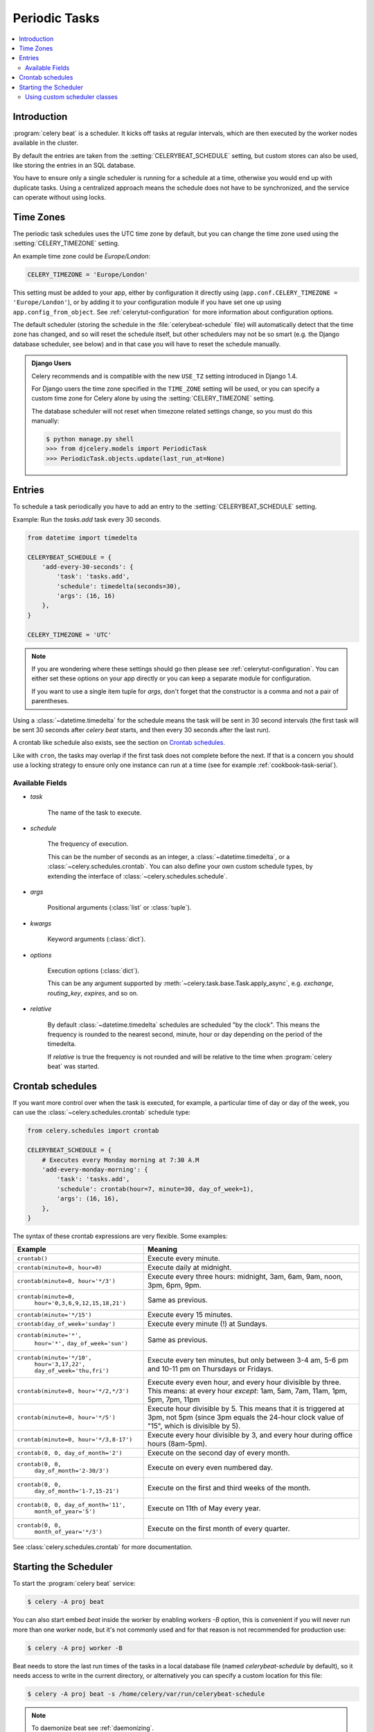 .. _guide-beat:

================
 Periodic Tasks
================

.. contents::
    :local:

Introduction
============

:program:`celery beat` is a scheduler.  It kicks off tasks at regular intervals,
which are then executed by the worker nodes available in the cluster.

By default the entries are taken from the :setting:`CELERYBEAT_SCHEDULE` setting,
but custom stores can also be used, like storing the entries
in an SQL database.

You have to ensure only a single scheduler is running for a schedule
at a time, otherwise you would end up with duplicate tasks.  Using
a centralized approach means the schedule does not have to be synchronized,
and the service can operate without using locks.

.. _beat-timezones:

Time Zones
==========

The periodic task schedules uses the UTC time zone by default,
but you can change the time zone used using the :setting:`CELERY_TIMEZONE`
setting.

An example time zone could be `Europe/London`:

.. code-block:: python

    CELERY_TIMEZONE = 'Europe/London'


This setting must be added to your app, either by configuration it directly
using (``app.conf.CELERY_TIMEZONE = 'Europe/London'``), or by adding
it to your configuration module if you have set one up using
``app.config_from_object``.  See :ref:`celerytut-configuration` for
more information about configuration options.


The default scheduler (storing the schedule in the :file:`celerybeat-schedule`
file) will automatically detect that the time zone has changed, and so will
reset the schedule itself, but other schedulers may not be so smart (e.g. the
Django database scheduler, see below) and in that case you will have to reset the
schedule manually.

.. admonition:: Django Users

    Celery recommends and is compatible with the new ``USE_TZ`` setting introduced
    in Django 1.4.

    For Django users the time zone specified in the ``TIME_ZONE`` setting
    will be used, or you can specify a custom time zone for Celery alone
    by using the :setting:`CELERY_TIMEZONE` setting.

    The database scheduler will not reset when timezone related settings
    change, so you must do this manually:

    .. code-block:: bash

        $ python manage.py shell
        >>> from djcelery.models import PeriodicTask
        >>> PeriodicTask.objects.update(last_run_at=None)

.. _beat-entries:

Entries
=======

To schedule a task periodically you have to add an entry to the
:setting:`CELERYBEAT_SCHEDULE` setting.

Example: Run the `tasks.add` task every 30 seconds.

.. code-block:: python

    from datetime import timedelta

    CELERYBEAT_SCHEDULE = {
        'add-every-30-seconds': {
            'task': 'tasks.add',
            'schedule': timedelta(seconds=30),
            'args': (16, 16)
        },
    }

    CELERY_TIMEZONE = 'UTC'


.. note::

    If you are wondering where these settings should go then
    please see :ref:`celerytut-configuration`.  You can either
    set these options on your app directly or you can keep
    a separate module for configuration.
    
    If you want to use a single item tuple for `args`, don't forget
    that the constructor is a comma and not a pair of parentheses.

Using a :class:`~datetime.timedelta` for the schedule means the task will
be sent in 30 second intervals (the first task will be sent 30 seconds
after `celery beat` starts, and then every 30 seconds
after the last run).

A crontab like schedule also exists, see the section on `Crontab schedules`_.

Like with ``cron``, the tasks may overlap if the first task does not complete
before the next.  If that is a concern you should use a locking
strategy to ensure only one instance can run at a time (see for example
:ref:`cookbook-task-serial`).

.. _beat-entry-fields:

Available Fields
----------------

* `task`

    The name of the task to execute.

* `schedule`

    The frequency of execution.

    This can be the number of seconds as an integer, a
    :class:`~datetime.timedelta`, or a :class:`~celery.schedules.crontab`.
    You can also define your own custom schedule types, by extending the
    interface of :class:`~celery.schedules.schedule`.

* `args`

    Positional arguments (:class:`list` or :class:`tuple`).

* `kwargs`

    Keyword arguments (:class:`dict`).

* `options`

    Execution options (:class:`dict`).

    This can be any argument supported by
    :meth:`~celery.task.base.Task.apply_async`,
    e.g. `exchange`, `routing_key`, `expires`, and so on.

* `relative`

    By default :class:`~datetime.timedelta` schedules are scheduled
    "by the clock". This means the frequency is rounded to the nearest
    second, minute, hour or day depending on the period of the timedelta.

    If `relative` is true the frequency is not rounded and will be
    relative to the time when :program:`celery beat` was started.

.. _beat-crontab:

Crontab schedules
=================

If you want more control over when the task is executed, for
example, a particular time of day or day of the week, you can use
the :class:`~celery.schedules.crontab` schedule type:

.. code-block:: python

    from celery.schedules import crontab

    CELERYBEAT_SCHEDULE = {
        # Executes every Monday morning at 7:30 A.M
        'add-every-monday-morning': {
            'task': 'tasks.add',
            'schedule': crontab(hour=7, minute=30, day_of_week=1),
            'args': (16, 16),
        },
    }

The syntax of these crontab expressions are very flexible.  Some examples:

+-----------------------------------------+--------------------------------------------+
| **Example**                             | **Meaning**                                |
+-----------------------------------------+--------------------------------------------+
| ``crontab()``                           | Execute every minute.                      |
+-----------------------------------------+--------------------------------------------+
| ``crontab(minute=0, hour=0)``           | Execute daily at midnight.                 |
+-----------------------------------------+--------------------------------------------+
| ``crontab(minute=0, hour='*/3')``       | Execute every three hours:                 |
|                                         | midnight, 3am, 6am, 9am,                   |
|                                         | noon, 3pm, 6pm, 9pm.                       |
+-----------------------------------------+--------------------------------------------+
| ``crontab(minute=0,``                   | Same as previous.                          |
|         ``hour='0,3,6,9,12,15,18,21')`` |                                            |
+-----------------------------------------+--------------------------------------------+
| ``crontab(minute='*/15')``              | Execute every 15 minutes.                  |
+-----------------------------------------+--------------------------------------------+
| ``crontab(day_of_week='sunday')``       | Execute every minute (!) at Sundays.       |
+-----------------------------------------+--------------------------------------------+
| ``crontab(minute='*',``                 | Same as previous.                          |
|         ``hour='*',``                   |                                            |
|         ``day_of_week='sun')``          |                                            |
+-----------------------------------------+--------------------------------------------+
| ``crontab(minute='*/10',``              | Execute every ten minutes, but only        |
|         ``hour='3,17,22',``             | between 3-4 am, 5-6 pm and 10-11 pm on     |
|         ``day_of_week='thu,fri')``      | Thursdays or Fridays.                      |
+-----------------------------------------+--------------------------------------------+
| ``crontab(minute=0, hour='*/2,*/3')``   | Execute every even hour, and every hour    |
|                                         | divisible by three. This means:            |
|                                         | at every hour *except*: 1am,               |
|                                         | 5am, 7am, 11am, 1pm, 5pm, 7pm,             |
|                                         | 11pm                                       |
+-----------------------------------------+--------------------------------------------+
| ``crontab(minute=0, hour='*/5')``       | Execute hour divisible by 5. This means    |
|                                         | that it is triggered at 3pm, not 5pm       |
|                                         | (since 3pm equals the 24-hour clock        |
|                                         | value of "15", which is divisible by 5).   |
+-----------------------------------------+--------------------------------------------+
| ``crontab(minute=0, hour='*/3,8-17')``  | Execute every hour divisible by 3, and     |
|                                         | every hour during office hours (8am-5pm).  |
+-----------------------------------------+--------------------------------------------+
| ``crontab(0, 0, day_of_month='2')``     | Execute on the second day of every month.  |
|                                         |                                            |
+-----------------------------------------+--------------------------------------------+
| ``crontab(0, 0,``                       | Execute on every even numbered day.        |
|         ``day_of_month='2-30/3')``      |                                            |
+-----------------------------------------+--------------------------------------------+
| ``crontab(0, 0,``                       | Execute on the first and third weeks of    |
|         ``day_of_month='1-7,15-21')``   | the month.                                 |
+-----------------------------------------+--------------------------------------------+
| ``crontab(0, 0, day_of_month='11',``    | Execute on 11th of May every year.         |
|          ``month_of_year='5')``         |                                            |
+-----------------------------------------+--------------------------------------------+
| ``crontab(0, 0,``                       | Execute on the first month of every        |
|         ``month_of_year='*/3')``        | quarter.                                   |
+-----------------------------------------+--------------------------------------------+

See :class:`celery.schedules.crontab` for more documentation.

.. _beat-starting:

Starting the Scheduler
======================

To start the :program:`celery beat` service:

.. code-block:: bash

    $ celery -A proj beat

You can also start embed `beat` inside the worker by enabling
workers `-B` option, this is convenient if you will never run
more than one worker node, but it's not commonly used and for that
reason is not recommended for production use:

.. code-block:: bash

    $ celery -A proj worker -B

Beat needs to store the last run times of the tasks in a local database
file (named `celerybeat-schedule` by default), so it needs access to
write in the current directory, or alternatively you can specify a custom
location for this file:

.. code-block:: bash

    $ celery -A proj beat -s /home/celery/var/run/celerybeat-schedule


.. note::

    To daemonize beat see :ref:`daemonizing`.

.. _beat-custom-schedulers:

Using custom scheduler classes
------------------------------

Custom scheduler classes can be specified on the command-line (the `-S`
argument).  The default scheduler is :class:`celery.beat.PersistentScheduler`,
which is simply keeping track of the last run times in a local database file
(a :mod:`shelve`).

`django-celery` also ships with a scheduler that stores the schedule in the
Django database:

.. code-block:: bash

    $ celery -A proj beat -S djcelery.schedulers.DatabaseScheduler

Using `django-celery`'s scheduler you can add, modify and remove periodic
tasks from the Django Admin.
